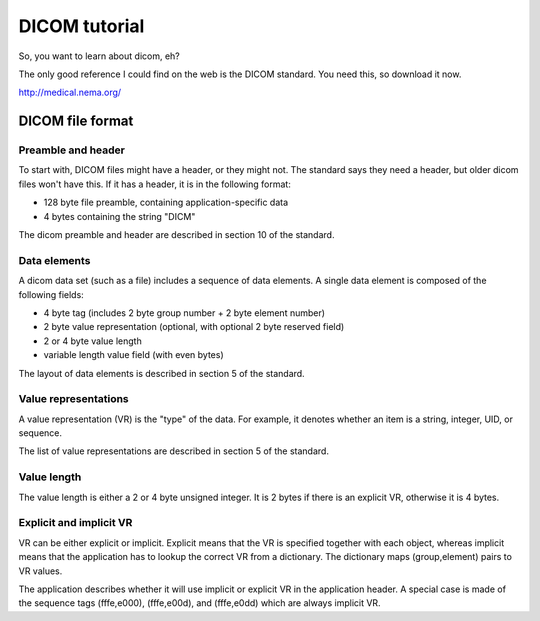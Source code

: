 DICOM tutorial
==============
So, you want to learn about dicom, eh?

The only good reference I could find on the web is the DICOM standard.  
You need this, so download it now.

http://medical.nema.org/

DICOM file format
-----------------

Preamble and header
~~~~~~~~~~~~~~~~~~~
To start with, DICOM files might have a header, or they might not.  
The standard says they need a header, but older dicom files won't have this.  
If it has a header, it is in the following format:

- 128 byte file preamble, containing application-specific data
- 4 bytes containing the string "DICM"

The dicom preamble and header are described in section 10 of the standard.

Data elements
~~~~~~~~~~~~~
A dicom data set (such as a file) includes a sequence of data elements.
A single data element is composed of the following fields:

- 4 byte tag (includes 2 byte group number + 2 byte element number)
- 2 byte value representation (optional, with optional 2 byte reserved field)
- 2 or 4 byte value length
- variable length value field (with even bytes)

The layout of data elements is described in section 5 of the standard.

Value representations
~~~~~~~~~~~~~~~~~~~~~
A value representation (VR) is the "type" of the data.  For example, 
it denotes whether an item is a string, integer, UID, or sequence.

The list of value representations are described in section 5 of the standard.

Value length
~~~~~~~~~~~~
The value length is either a 2 or 4 byte unsigned integer.  
It is 2 bytes if there is an explicit VR, otherwise it is 4 bytes.

Explicit and implicit VR
~~~~~~~~~~~~~~~~~~~~~~~~
VR can be either explicit or implicit.  Explicit means that the VR is 
specified together with each object, whereas implicit means that 
the application has to lookup the correct VR from a dictionary.  
The dictionary maps (group,element) pairs to VR values.

The application describes whether it will use implicit or explicit VR 
in the application header.  A special case is made of the sequence tags
(fffe,e000), (fffe,e00d), and (fffe,e0dd) which are always implicit VR.
